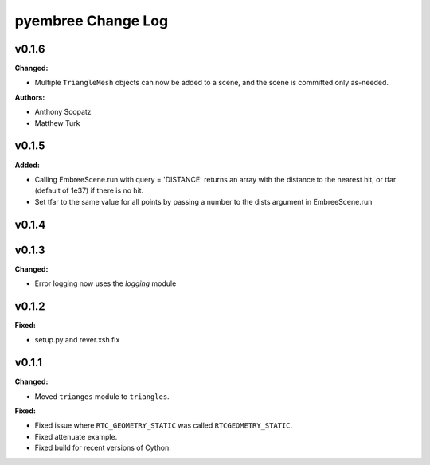 ===================
pyembree Change Log
===================

.. current developments

v0.1.6
====================

**Changed:**

* Multiple ``TriangleMesh`` objects can now be added to a scene, and the scene is committed only as-needed.

**Authors:**

* Anthony Scopatz
* Matthew Turk



v0.1.5
====================

**Added:**

* Calling EmbreeScene.run with query = 'DISTANCE' returns an array with the 
  distance to the nearest hit, or tfar (default of 1e37) if there is no hit.
* Set tfar to the same value for all points by passing a number to the dists argument in EmbreeScene.run



v0.1.4
====================



v0.1.3
====================

**Changed:**

* Error logging now uses the `logging` module




v0.1.2
====================

**Fixed:**

* setup.py and rever.xsh fix




v0.1.1
====================

**Changed:**

* Moved ``trianges`` module to ``triangles``.


**Fixed:**

* Fixed issue where ``RTC_GEOMETRY_STATIC`` was called ``RTCGEOMETRY_STATIC``.
* Fixed attenuate example.
* Fixed build for recent versions of Cython.




